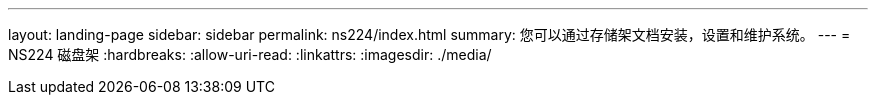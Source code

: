 ---
layout: landing-page 
sidebar: sidebar 
permalink: ns224/index.html 
summary: 您可以通过存储架文档安装，设置和维护系统。 
---
= NS224 磁盘架
:hardbreaks:
:allow-uri-read: 
:linkattrs: 
:imagesdir: ./media/


